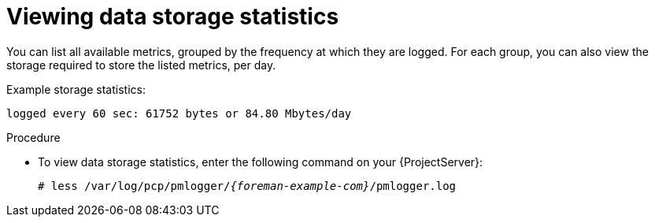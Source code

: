 :_mod-docs-content-type: PROCEDURE

[id='viewing-data-storage-statistics_{context}']
= Viewing data storage statistics

You can list all available metrics, grouped by the frequency at which they are logged.
For each group, you can also view the storage required to store the listed metrics, per day.

Example storage statistics:
----
logged every 60 sec: 61752 bytes or 84.80 Mbytes/day
----

.Procedure
* To view data storage statistics, enter the following command on your {ProjectServer}:
+
[options="nowrap", subs="verbatim,quotes,attributes"]
----
# less /var/log/pcp/pmlogger/_{foreman-example-com}_/pmlogger.log
----
